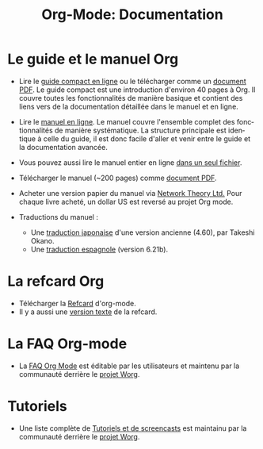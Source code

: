 #+TITLE: Org-Mode: Documentation
#+AUTHOR: Bastien
#+LANGUAGE:  fr
#+KEYWORDS:  Org Emacs outline planneur note publication projet text brut LaTeX HTML
#+DESCRIPTION: Org: un mode Emacs pour la prise de notes, la planification et la publication
#+OPTIONS:   H:3 num:nil toc:nil \n:nil @:t ::t |:t ^:t *:t TeX:t author:nil <:t LaTeX:t
#+STYLE:     <base href="http://orgmode.org/fr/" />
#+STYLE:     <link rel="icon" type="image/png" href="http://orgmode.org/org-mode-unicorn.png" />
#+STYLE:     <link rel="stylesheet" href="http://orgmode.org/org.css" type="text/css" />
#+STYLE:     <link rel="publisher" href="https://plus.google.com/102778904320752967064" />

* Le guide et le manuel Org


- Lire le [[http://orgmode.org/guide/index.html][guide compact en ligne]] ou le télécharger comme un [[http://orgmode.org/orgguide.pdf][document
  PDF]].  Le guide compact est une introduction d'environ 40 pages à Org.  Il
  couvre toutes les fonctionnalités de manière basique et contient des
  liens vers de la documentation détaillée dans le manuel et en ligne.

- Lire le [[http://orgmode.org/manual/index.html][manuel en ligne]].  Le manuel couvre l'ensemble complet des
  fonctionnalités de manière systématique.  La structure principale est
  identique à celle du guide, il est donc facile d'aller et venir entre le
  guide et la documentation avancée.

- Vous pouvez aussi lire le manuel entier en ligne [[http://orgmode.org/org.html][dans un seul fichier]].

  #+begin_html
  <a href="http://www.network-theory.co.uk/org/manual/">
  <img src="http://www.network-theory.co.uk/org/manual/9781906966089-small" 
       alt="Org Manual paper version by Network Theory" 
       style="float:right;margin:5pt;" width="120px" />
  </a>
  #+end_html

- Télécharger le manuel (~200 pages) comme [[http://orgmode.org/org.pdf][document PDF]].

- Acheter une version papier du manuel via [[http://www.network-theory.co.uk/org/manual/][Network Theory Ltd.]]  Pour chaque
  livre acheté, un dollar US est reversé au projet Org mode.

- Traductions du manuel :
  - Une [[http://hpcgi1.nifty.com/spen/index.cgi?OrgMode/Manual][traduction japonaise]] d'une version ancienne (4.60), par Takeshi Okano.
  - Une [[http://gnu.manticore.es/manual-org-emacs][traduction espagnole]] (version 6.21b).
    
* La refcard Org 
  - Télécharger la [[http://orgmode.org/orgcard.pdf][Refcard]] d'org-mode.
  - Il y a aussi une [[http://orgmode.org/orgcard.txt][version texte]] de la refcard.

* La FAQ Org-mode
  - La [[http://orgmode.org/worg/org-faq.php][FAQ Org Mode]] est éditable par les utilisateurs et maintenu par la
    communauté derrière le [[http://orgmode.org/worg/][projet Worg]].

* Tutoriels
  - Une liste complète de [[http://orgmode.org/worg/org-tutorials/index.php][Tutoriels et de screencasts]] est maintainu par la
    communauté derrière le [[http://orgmode.org/worg/][projet Worg]].


